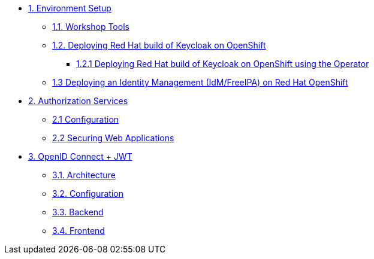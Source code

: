 * xref:setup.adoc[1. Environment Setup]
** xref:setup.adoc#tools[1.1. Workshop Tools]
** xref:setup.adoc#deploy[1.2. Deploying Red Hat build of Keycloak on OpenShift]
*** xref:setup.adoc#deploy-operator[1.2.1 Deploying Red Hat build of Keycloak on OpenShift using the Operator]
//*** xref:setup.adoc#deploy-templates[1.2.2 Deploying Red Hat build of Keycloak on OpenShift with GitOps ]
** xref:setup.adoc#deploy-ipa[1.3 Deploying an Identity Management (IdM/FreeIPA) on Red Hat OpenShift]

* xref:secapp.adoc[2. Authorization Services]
** xref:secapp.adoc#presetup[2.1 Configuration]
** xref:secapp.adoc#quarkus-apps[2.2 Securing Web Applications]

* xref:openid-jwt.adoc[3. OpenID Connect + JWT]
** xref:openid-jwt.adoc#architecture[3.1. Architecture]
** xref:openid-jwt.adoc#rhbk[3.2. Configuration]
** xref:openid-jwt.adoc#backend[3.3. Backend]
** xref:openid-jwt.adoc#frontend[3.4. Frontend]

